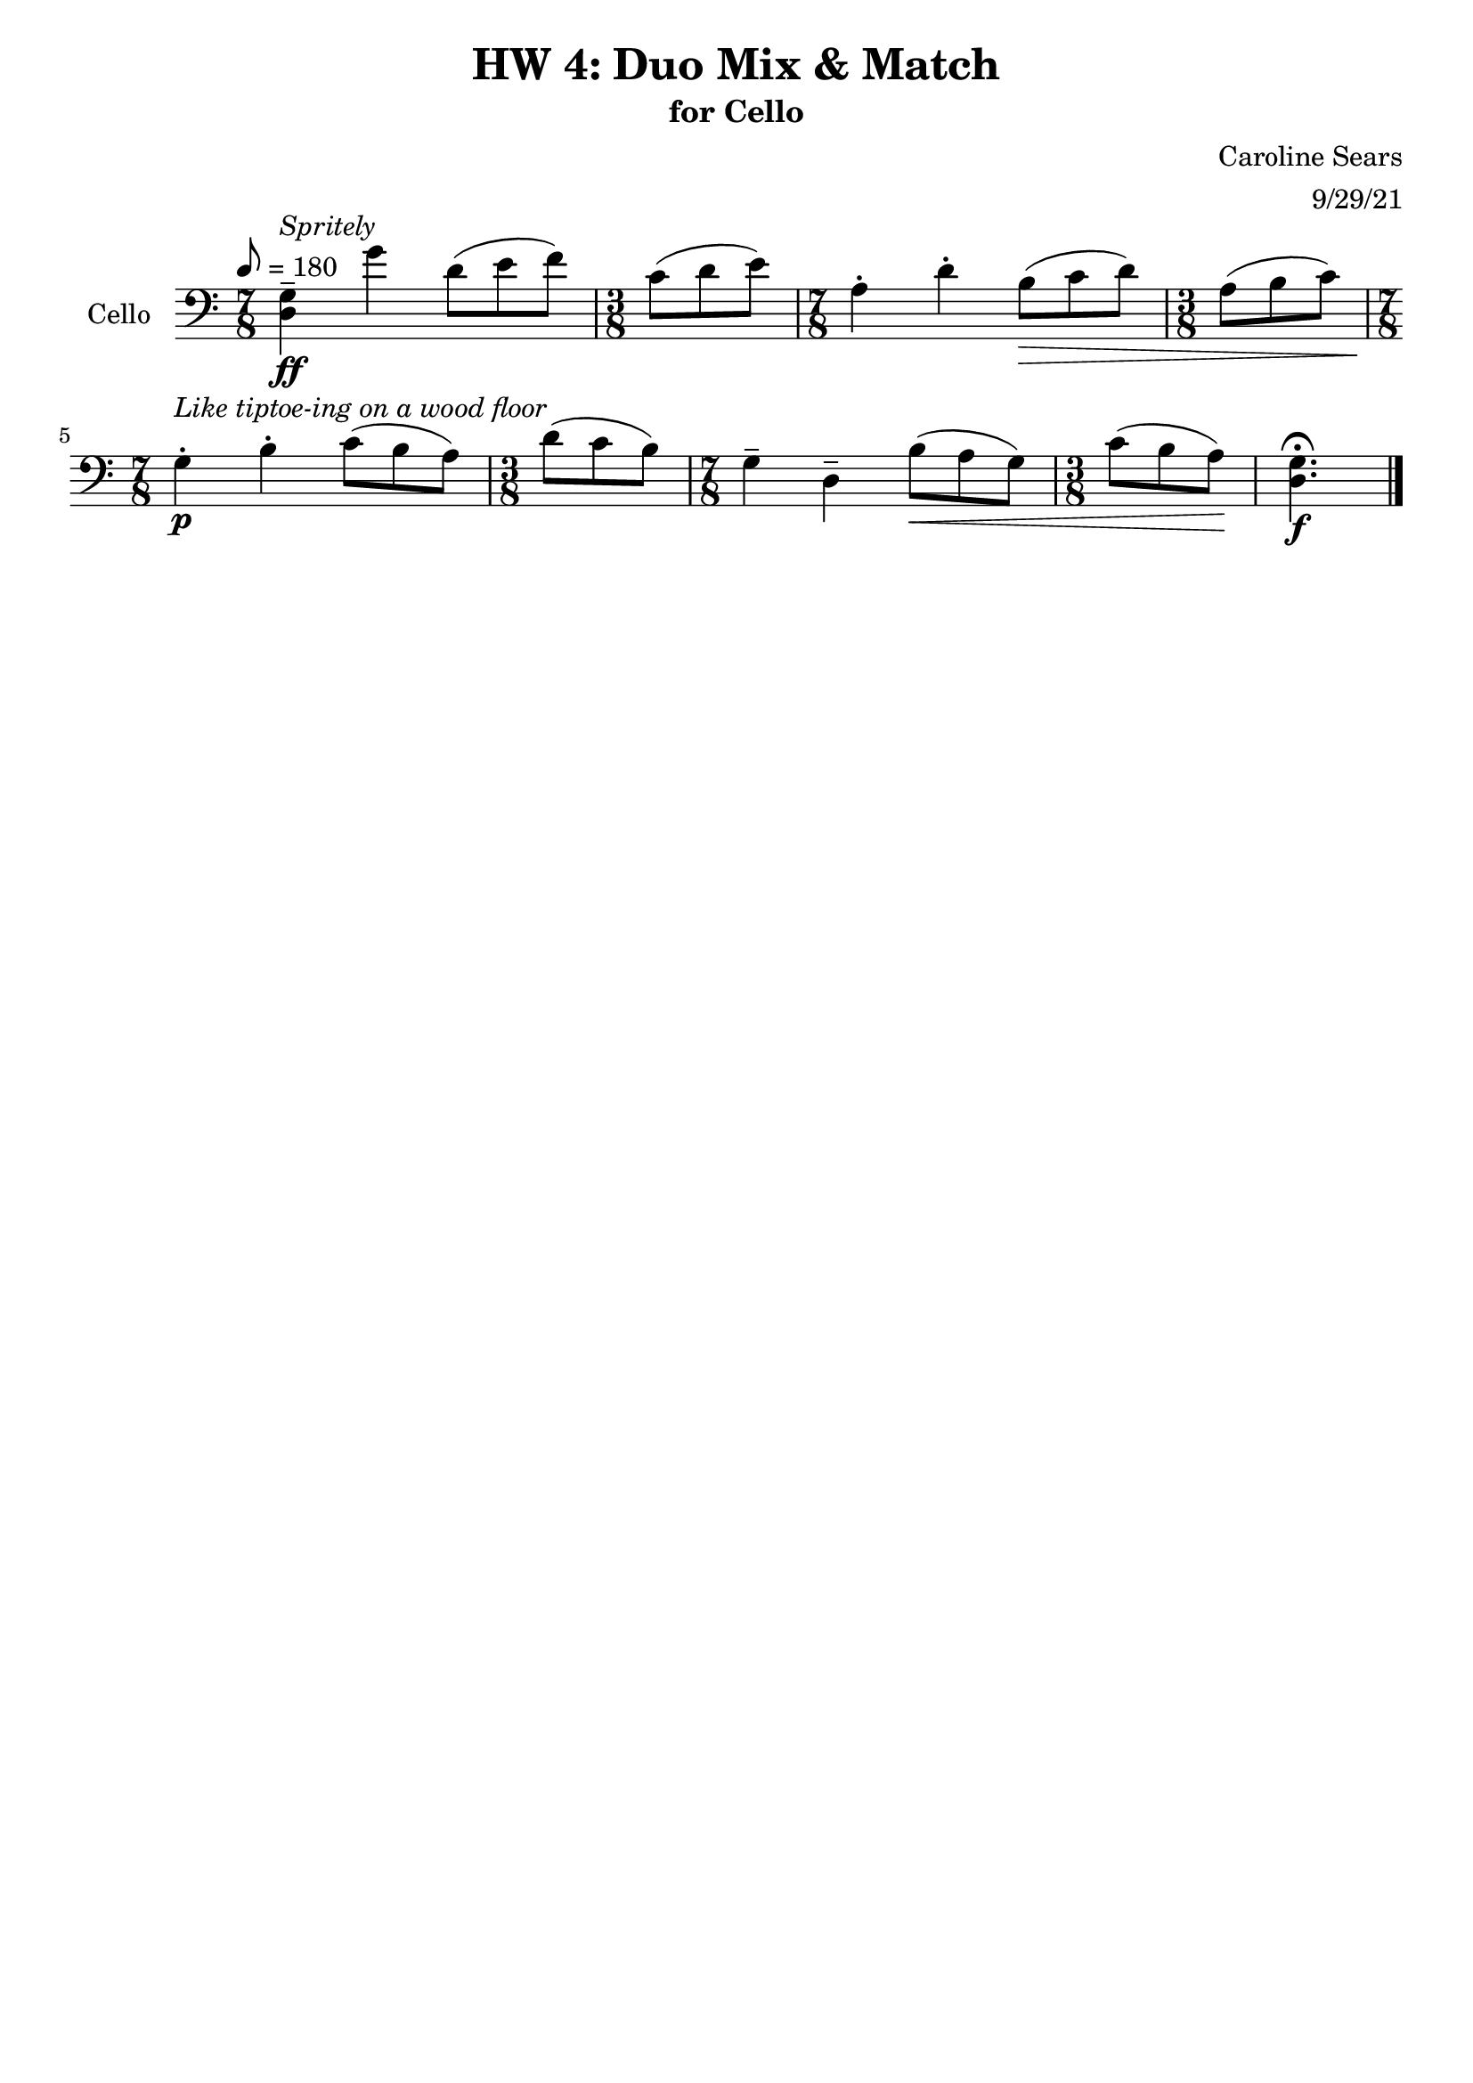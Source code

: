 \header {
  title = "HW 4: Duo Mix & Match"
  subtitle = "for Cello"
  composer = "Caroline Sears"
  arranger = "9/29/21"
  tagline = ##f
}

\score {
 \new Staff \with {instrumentName = "Cello" } 
  \relative c' {
    \clef "bass"
    \tempo 8 = 180
    \key c \major
    %idea: alternating bars of 7/8 and 3/8 (felt 2,2,3,3
    \time 7/8 
    <d, g>\tenuto \ff^\markup \italic "Spritely" g'4 d8 ([e f]) | \time 3/8 c8 (d e) | \time 7/8 a,4\staccato d\staccato b8\> ([c d]) | \time 3/8 a (b c) |
    \time 7/8 g4\staccato\!\p^\markup \italic "Like tiptoe-ing on a wood floor" b\staccato c8 ([b a]) | \time 3/8 d (c b) | \time 7/8 g4\tenuto d\tenuto b'8\< ([a g]) | \time 3/8 c8 (b a)\! |
    <d, g>4.\fermata\f \bar "|."
  }

  \layout {}
  \midi {}
}